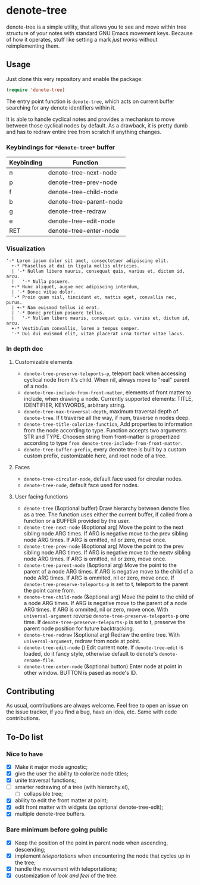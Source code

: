 * denote-tree

denote-tree is a simple utility, that allows you to see and move within tree
structure of your notes with standard GNU Emacs movement keys.  Because of how
it operates, stuff like setting a mark /just works/ without reimplementing them.

** Usage

Just clone this very repository and enable the package:

#+begin_src emacs-lisp
 (require 'denote-tree)
#+end_src

The entry point function is ~denote-tree~, which acts on current buffer
searching for any denote identifiers within it.

It is able to handle cyclical notes and provides a mechanism to move between
those cyclical nodes by default.  As a drawback, it is pretty dumb and has to
redraw entire tree from scratch if anything changes.

*** Keybindings for =*denote-tree*= buffer

| Keybinding | Function                |
|------------+-------------------------|
| n          | denote-tree-next-node   |
| p          | denote-tree-prev-node   |
| f          | denote-tree-child-node  |
| b          | denote-tree-parent-node |
| g          | denote-tree-redraw      |
| e          | denote-tree-edit-node   |
| RET        | denote-tree-enter-node  |

*** Visualization

#+begin_example
  '-* Lorem ipsum dolor sit amet, consectetuer adipiscing elit.
    +-* Phasellus at dui in ligula mollis ultricies.
    | '-* Nullam libero mauris, consequat quis, varius et, dictum id, arcu.
    |   '-* Nulla posuere.
    +-* Nunc aliquet, augue nec adipiscing interdum,
    | '-* Donec vitae dolor.
    '-* Proin quam nisl, tincidunt et, mattis eget, convallis nec, purus.
    | +-* Nam euismod tellus id erat.
    | '-* Donec pretium posuere tellus.
    |   '-* Nullam libero mauris, consequat quis, varius et, dictum id, arcu.
    +-* Vestibulum convallis, lorem a tempus semper.
    '-* Dui dui euismod elit, vitae placerat urna tortor vitae lacus.
#+end_example

*** In depth doc

**** Customizable elements

- =denote-tree-preserve-teleports-p=, teleport back when accessing cyclical node
   from it's child.  When nil, always move to "real" parent of a node.
- =denote-tree-include-from-front-matter=, elements of front matter to include,
  when drawing a node.  Currently supported elements: TITLE, IDENTIFIER,
  KEYWORDS, arbitrary string.
- =denote-tree-max-traversal-depth=, maximum traversal depth of =denote-tree=.
  If t traverse all the way, if num, traverse n nodes deep.
- =denote-tree-title-colorize-function=, Add properties to information from the
  node according to type.  Function accepts two arguments STR and TYPE.  Choosen
  string from front-matter is propertized according to type
  =from denote-tree-include-from-front-matter=.
- =denote-tree-buffer-prefix=, every denote tree is built by a custom custom
  prefix, customizable here, and root node of a tree.

**** Faces

- =denote-tree-circular-node=, default face used for circular nodes.
- =denote-tree-node=, default face used for nodes.

**** User facing functions

- =denote-tree= (&optional buffer)
  Draw hierarchy between denote files as a tree.  The function uses either the
  current buffer, if called from a function or a BUFFER provided by the user.
- =denote-tree-next-node= (&optional arg)
  Move the point to the next sibling node ARG times.  If ARG is negative move
  to the prev sibling node ARG times.  If ARG is omitted, nil or zero, move
  once.
- =denote-tree-prev-node= (&optional arg)
  Move the point to the prev sibling node ARG times.  If ARG is negative move
  to the nextv sibling node ARG times.  If ARG is omitted, nil or zero, move
  once.
- =denote-tree-parent-node= (&optional arg)
  Move the point to the parent of a node ARG times.  If ARG is negative move to
  the child of a node ARG times.  If ARG is ommited, nil or zero, move once.
  If =denote-tree-preserve-teleports-p= is set to t, teleport to the parent
  the point came from.
- =denote-tree-child-node= (&optional arg)
  Move the point to the child of a node ARG times.  If ARG is negative move to
  the parent of a node ARG times.  If ARG is ommited, nil or zero, move once.
  With =universal-argument= reverse =denote-tree-preserve-teleports-p= one
  time.  If =denote-tree-preserve-teleports-p= is set to t, preserve the parent
  node position for future backtracking.
- =denote-tree-redraw= (&optional arg)
  Redraw the entire tree.  With =universal-argument=, redraw from node at
  point.
- =denote-tree-edit-node= ()
  Edit current note.  If =denote-tree-edit= is loaded, do it fancy style,
  otherwise default to denote's =denote-rename-file=.
- =denote-tree-enter-node= (&optional button)
  Enter node at point in other window.  BUTTON is pased as node's ID.

** Contributing

As usual, contributions are always welcome.  Feel free to open an issue on the
issue tracker, if you find a bug, have an idea, etc.  Same with code
contributions.

** To-Do list
*** Nice to have

- [X] Make it major mode agnostic;
- [X] give the user the ability to colorize node titles;
- [X] unite traversal functions;
- [ ] smarter redrawing of a tree (with hierarchy.el),
  - [ ] collapsible tree;
- [X] ability to edit the front matter at point;
- [X] edit front matter with widgets (as optional denote-tree-edit);
- [X] multiple denote-tree buffers.

*** Bare minimum before going public

- [X] Keep the position of the point in parent node when ascending, descending;
- [X] implement /teleportations/ when encountering the node that cycles up in
  the tree;
- [X] handle the movement with teleportations;
- [X] customization of /look and feel/ of the tree.
